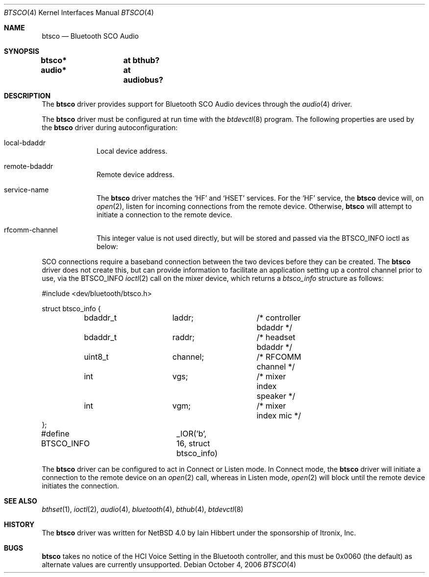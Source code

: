 .\" $NetBSD: btsco.4,v 1.11 2009/08/21 23:45:15 joerg Exp $
.\"
.\" Copyright (c) 2006 Itronix Inc.
.\" All rights reserved.
.\"
.\" Written by Iain Hibbert for Itronix Inc.
.\"
.\" Redistribution and use in source and binary forms, with or without
.\" modification, are permitted provided that the following conditions
.\" are met:
.\" 1. Redistributions of source code must retain the above copyright
.\"    notice, this list of conditions and the following disclaimer.
.\" 2. Redistributions in binary form must reproduce the above copyright
.\"    notice, this list of conditions and the following disclaimer in the
.\"    documentation and/or other materials provided with the distribution.
.\" 3. The name of Itronix Inc. may not be used to endorse
.\"    or promote products derived from this software without specific
.\"    prior written permission.
.\"
.\" THIS SOFTWARE IS PROVIDED BY ITRONIX INC. ``AS IS'' AND
.\" ANY EXPRESS OR IMPLIED WARRANTIES, INCLUDING, BUT NOT LIMITED
.\" TO, THE IMPLIED WARRANTIES OF MERCHANTABILITY AND FITNESS FOR A PARTICULAR
.\" PURPOSE ARE DISCLAIMED.  IN NO EVENT SHALL ITRONIX INC. BE LIABLE FOR ANY
.\" DIRECT, INDIRECT, INCIDENTAL, SPECIAL, EXEMPLARY, OR CONSEQUENTIAL DAMAGES
.\" (INCLUDING, BUT NOT LIMITED TO, PROCUREMENT OF SUBSTITUTE GOODS OR SERVICES;
.\" LOSS OF USE, DATA, OR PROFITS; OR BUSINESS INTERRUPTION) HOWEVER CAUSED AND
.\" ON ANY THEORY OF LIABILITY, WHETHER IN
.\" CONTRACT, STRICT LIABILITY, OR TORT (INCLUDING NEGLIGENCE OR OTHERWISE)
.\" ARISING IN ANY WAY OUT OF THE USE OF THIS SOFTWARE, EVEN IF ADVISED OF THE
.\" POSSIBILITY OF SUCH DAMAGE.
.\"
.Dd October 4, 2006
.Dt BTSCO 4
.Os
.Sh NAME
.Nm btsco
.Nd Bluetooth SCO Audio
.Sh SYNOPSIS
.Cd "btsco*	at bthub?"
.Cd "audio*	at audiobus?"
.Sh DESCRIPTION
The
.Nm
driver provides support for Bluetooth SCO Audio devices through the
.Xr audio 4
driver.
.Pp
The
.Nm
driver must be configured at run time with the
.Xr btdevctl 8
program.
The following properties are used by the
.Nm
driver during autoconfiguration:
.Pp
.Bl -tag -width listenXX
.It local-bdaddr
Local device address.
.It remote-bdaddr
Remote device address.
.It service-name
The
.Nm
driver matches the
.Sq HF
and
.Sq HSET
services.
For the
.Sq HF
service, the
.Nm
device will, on
.Xr open 2 ,
listen for incoming connections from the remote device.
Otherwise,
.Nm
will attempt to initiate a connection to the remote device.
.It rfcomm-channel
This integer value is not used directly, but will be stored and
passed via the
.Dv BTSCO_INFO
ioctl as below:
.El
.Pp
SCO connections require a baseband connection between the two devices before
they can be created.
The
.Nm
driver does not create this, but can provide information to facilitate
an application setting up a control channel prior to use, via the
.Dv BTSCO_INFO
.Xr ioctl 2
call on the mixer device, which returns a
.Ar btsco_info
structure as follows:
.Bd -literal
#include \*[Lt]dev/bluetooth/btsco.h\*[Gt]

struct btsco_info {
	bdaddr_t	laddr;		/* controller bdaddr */
	bdaddr_t	raddr;		/* headset bdaddr */
	uint8_t		channel;	/* RFCOMM channel */
	int		vgs;		/* mixer index speaker */
	int		vgm;		/* mixer index mic */
};

#define BTSCO_INFO	_IOR('b', 16, struct btsco_info)
.Ed
.Pp
The
.Nm
driver can be configured to act in Connect or Listen mode.
In Connect mode, the
.Nm
driver will initiate a connection to the remote device on an
.Xr open 2
call, whereas in Listen mode,
.Xr open 2
will block until the remote device initiates the connection.
.Sh SEE ALSO
.Xr bthset 1 ,
.Xr ioctl 2 ,
.Xr audio 4 ,
.Xr bluetooth 4 ,
.Xr bthub 4 ,
.Xr btdevctl 8
.Sh HISTORY
The
.Nm
driver
was written for
.Nx 4.0
by
.An Iain Hibbert
under the sponsorship of Itronix, Inc.
.Sh BUGS
.Nm
takes no notice of the HCI Voice Setting in the Bluetooth controller, and this
must be 0x0060 (the default) as alternate values are currently unsupported.
